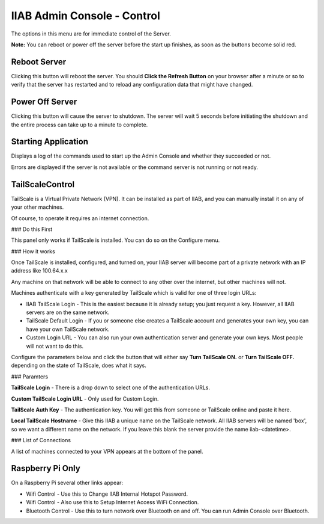 IIAB Admin Console - Control
============================

The options in this menu are for immediate control of the Server.

**Note:** You can reboot or power off the server before the start up finishes, as soon as the buttons become solid red.

Reboot Server
-------------

Clicking this button will reboot the server. You should **Click the Refresh Button** on your browser after a minute or so to verify that the server has restarted and to reload any configuration data that might have changed.

Power Off Server
----------------

Clicking this button will cause the server to shutdown.  The server will wait 5 seconds before initiating the shutdown and the entire process can take up to a minute to complete.

Starting Application
--------------------

Displays a log of the commands used to start up the Admin Console and whether they succeeded or not.

Errors are displayed if the server is not available or the command server is not running or not ready.

TailScaleControl
----------------

TailScale is a Virtual Private Network (VPN). It can be installed as part of IIAB, and you can manually install it on any of your other machines.

Of course, to operate it requires an internet connection.

### Do this First

This panel only works if TailScale is installed. You can do so on the Configure menu.

### How it works

Once TailScale is installed, configured, and turned on, your IIAB server will become part of a private network with an IP address like 100.64.x.x

Any machine on that network will be able to connect to any other over the internet, but other machines will not.

Machines authenticate with a key generated by TailScale which is valid for one of three login URLs:

* IIAB TailScale Login - This is the easiest because it is already setup; you just request a key. However, all IIAB servers are on the same network.
* TailScale Default Login - If you or someone else creates a TailScale account and generates your own key, you can have your own TailScale network.
* Custom Login URL - You can also run your own authentication server and generate your own keys. Most people will not want to do this.

Configure the parameters below and click the button that will either say **Turn TailScale ON.** or **Turn TailScale OFF.**  depending on the state of TailScale, does what it says.

### Paramters

**TailScale Login** - There is a drop down to select one of the authentication URLs.

**Custom TailScale Login URL** - Only used for Custom Login.

**TailScale Auth Key** - The authentication key. You will get this from someone or TailScale online and paste it here.

**Local TailScale Hostname** - Give this IIAB a unique name on the TailScale network. All IIAB servers will be named 'box', so we want a different name on the network. If you leave this blank the server provide the name iiab-<datetime>.

### List of Connections

A list of machines connected to your VPN appears at the bottom of the panel.

Raspberry Pi Only
-----------------

On a Raspberry Pi several other links appear:

* Wifi Control - Use this to Change IIAB Internal Hotspot Password.
* Wifi Control - Also use this to Setup Internet Access WiFi Connection.
* Bluetooth Control - Use this to turn network over Bluetooth on and off. You can run Admin Console over Bluetooth.
